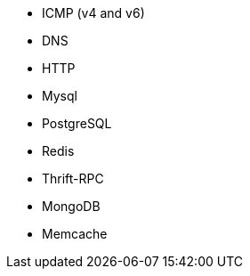 //////////////////////////////////////////////////////////////////////////
//// This content is shared by multiple files.
//// Use the following include to pull this content into a doc file:
//// include::shared-protocol-list.asciidoc[]
//////////////////////////////////////////////////////////////////////////

 - ICMP (v4 and v6)
 - DNS
 - HTTP
 - Mysql
 - PostgreSQL
 - Redis
 - Thrift-RPC
 - MongoDB
 - Memcache
 